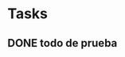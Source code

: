 #+TODO: TODO(t) IN-PROGRESS(p) WAIT(w) | DONE(d) CANCELLED(c)
#+FILETAGS: :bachi:

* Tasks
** DONE todo de prueba
   CLOSED: [2020-03-29 dom 02:40] SCHEDULED: <2020-03-29 dom>
